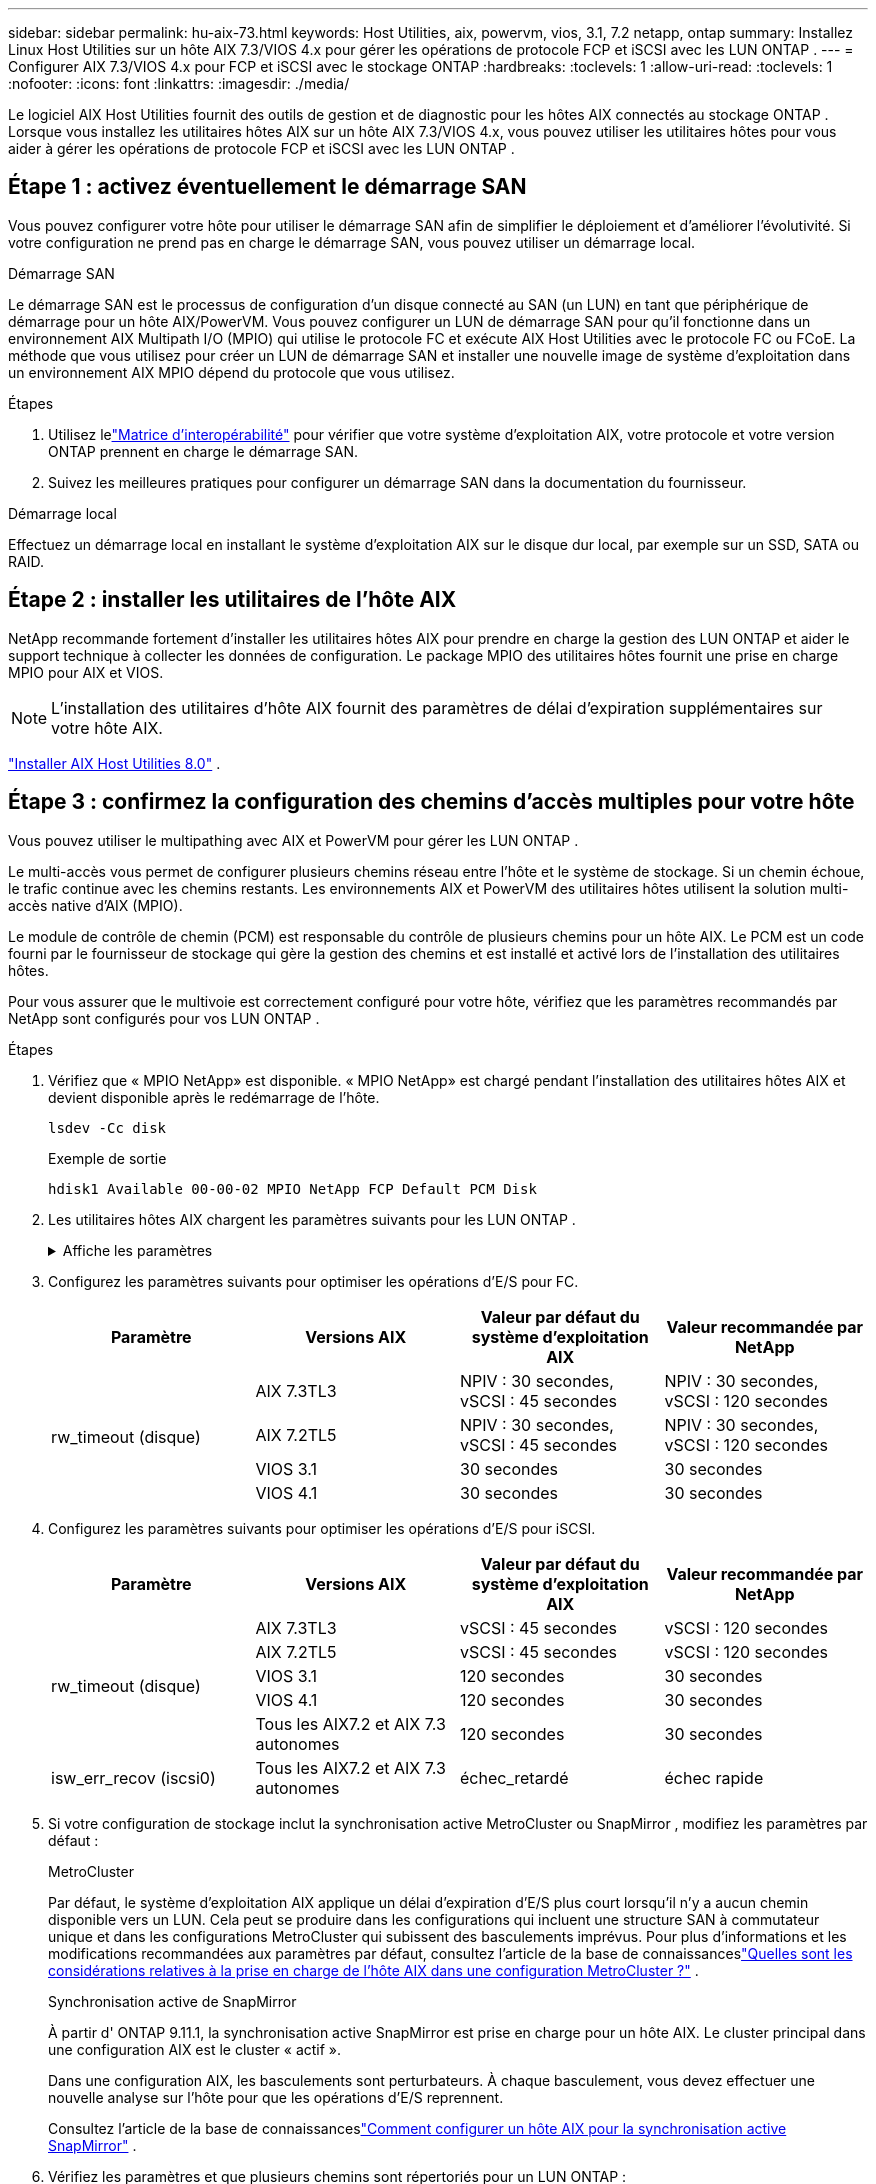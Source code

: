 ---
sidebar: sidebar 
permalink: hu-aix-73.html 
keywords: Host Utilities, aix, powervm, vios, 3.1, 7.2 netapp, ontap 
summary: Installez Linux Host Utilities sur un hôte AIX 7.3/VIOS 4.x pour gérer les opérations de protocole FCP et iSCSI avec les LUN ONTAP . 
---
= Configurer AIX 7.3/VIOS 4.x pour FCP et iSCSI avec le stockage ONTAP
:hardbreaks:
:toclevels: 1
:allow-uri-read: 
:toclevels: 1
:nofooter: 
:icons: font
:linkattrs: 
:imagesdir: ./media/


[role="lead"]
Le logiciel AIX Host Utilities fournit des outils de gestion et de diagnostic pour les hôtes AIX connectés au stockage ONTAP .  Lorsque vous installez les utilitaires hôtes AIX sur un hôte AIX 7.3/VIOS 4.x, vous pouvez utiliser les utilitaires hôtes pour vous aider à gérer les opérations de protocole FCP et iSCSI avec les LUN ONTAP .



== Étape 1 : activez éventuellement le démarrage SAN

Vous pouvez configurer votre hôte pour utiliser le démarrage SAN afin de simplifier le déploiement et d’améliorer l’évolutivité.  Si votre configuration ne prend pas en charge le démarrage SAN, vous pouvez utiliser un démarrage local.

[role="tabbed-block"]
====
.Démarrage SAN
--
Le démarrage SAN est le processus de configuration d'un disque connecté au SAN (un LUN) en tant que périphérique de démarrage pour un hôte AIX/PowerVM.  Vous pouvez configurer un LUN de démarrage SAN pour qu'il fonctionne dans un environnement AIX Multipath I/O (MPIO) qui utilise le protocole FC et exécute AIX Host Utilities avec le protocole FC ou FCoE.  La méthode que vous utilisez pour créer un LUN de démarrage SAN et installer une nouvelle image de système d'exploitation dans un environnement AIX MPIO dépend du protocole que vous utilisez.

.Étapes
. Utilisez lelink:https://mysupport.netapp.com/matrix/#welcome["Matrice d'interopérabilité"^] pour vérifier que votre système d'exploitation AIX, votre protocole et votre version ONTAP prennent en charge le démarrage SAN.
. Suivez les meilleures pratiques pour configurer un démarrage SAN dans la documentation du fournisseur.


--
.Démarrage local
--
Effectuez un démarrage local en installant le système d'exploitation AIX sur le disque dur local, par exemple sur un SSD, SATA ou RAID.

--
====


== Étape 2 : installer les utilitaires de l'hôte AIX

NetApp recommande fortement d'installer les utilitaires hôtes AIX pour prendre en charge la gestion des LUN ONTAP et aider le support technique à collecter les données de configuration.  Le package MPIO des utilitaires hôtes fournit une prise en charge MPIO pour AIX et VIOS.


NOTE: L'installation des utilitaires d'hôte AIX fournit des paramètres de délai d'expiration supplémentaires sur votre hôte AIX.

link:hu-aix-80.html["Installer AIX Host Utilities 8.0"] .



== Étape 3 : confirmez la configuration des chemins d'accès multiples pour votre hôte

Vous pouvez utiliser le multipathing avec AIX et PowerVM pour gérer les LUN ONTAP .

Le multi-accès vous permet de configurer plusieurs chemins réseau entre l'hôte et le système de stockage.  Si un chemin échoue, le trafic continue avec les chemins restants.  Les environnements AIX et PowerVM des utilitaires hôtes utilisent la solution multi-accès native d'AIX (MPIO).

Le module de contrôle de chemin (PCM) est responsable du contrôle de plusieurs chemins pour un hôte AIX.  Le PCM est un code fourni par le fournisseur de stockage qui gère la gestion des chemins et est installé et activé lors de l'installation des utilitaires hôtes.

Pour vous assurer que le multivoie est correctement configuré pour votre hôte, vérifiez que les paramètres recommandés par NetApp sont configurés pour vos LUN ONTAP .

.Étapes
. Vérifiez que « MPIO NetApp» est disponible.  « MPIO NetApp» est chargé pendant l'installation des utilitaires hôtes AIX et devient disponible après le redémarrage de l'hôte.
+
[source, cli]
----
lsdev -Cc disk
----
+
.Exemple de sortie
`hdisk1  Available 00-00-02 MPIO NetApp FCP Default PCM Disk`

. Les utilitaires hôtes AIX chargent les paramètres suivants pour les LUN ONTAP .
+
.Affiche les paramètres
[%collapsible]
====
[cols="4*"]
|===
| Paramètre | De production | Valeur pour AIX | Remarque 


| algorithme | MPIO | round_robin | Défini par les utilitaires hôtes 


| hcheck_cmd | MPIO | question | Défini par les utilitaires hôtes 


| hcheck_interval | MPIO | 30 | Défini par les utilitaires hôtes 


| hcheck_mode | MPIO | non actif | Défini par les utilitaires hôtes 


| lun_reset_spt | MPIO / non MPIO | oui | Défini par les utilitaires hôtes 


| transfert max | MPIO / non MPIO | LUN FC : 0x100000 octets | Défini par les utilitaires hôtes 


| qfull_dly | MPIO / non MPIO | délai de 2 secondes | Défini par les utilitaires hôtes 


| queue_deted | MPIO / non MPIO | 64 | Défini par les utilitaires hôtes 


| reserve_policy | MPIO / non MPIO | no_reserve | Défini par les utilitaires hôtes 


| temporisation de nouveau (disque) | MPIO / non MPIO | 30 secondes | Utilise les valeurs par défaut du système d'exploitation 


| dystrk | MPIO / non MPIO | Oui. | Utilise les valeurs par défaut du système d'exploitation 


| fc_err_recov | MPIO / non MPIO | Fast_fail | Utilise les valeurs par défaut du système d'exploitation 


| q_type | MPIO / non MPIO | simplicité | Utilise les valeurs par défaut du système d'exploitation 


| num_cmd_elems | MPIO / non MPIO | 1024 pour AIX 3072 pour VIOS | FC EN1B, FC EN1C 


| num_cmd_elems | MPIO / non MPIO | 1024 pour AIX | FC EN0G 
|===
====
. Configurez les paramètres suivants pour optimiser les opérations d’E/S pour FC.
+
[cols="4*"]
|===
| Paramètre | Versions AIX | Valeur par défaut du système d'exploitation AIX | Valeur recommandée par NetApp 


.4+| rw_timeout (disque) | AIX 7.3TL3 | NPIV : 30 secondes, vSCSI : 45 secondes | NPIV : 30 secondes, vSCSI : 120 secondes 


| AIX 7.2TL5 | NPIV : 30 secondes, vSCSI : 45 secondes | NPIV : 30 secondes, vSCSI : 120 secondes 


| VIOS 3.1 | 30 secondes | 30 secondes 


| VIOS 4.1 | 30 secondes | 30 secondes 
|===
. Configurez les paramètres suivants pour optimiser les opérations d’E/S pour iSCSI.
+
[cols="4*"]
|===
| Paramètre | Versions AIX | Valeur par défaut du système d'exploitation AIX | Valeur recommandée par NetApp 


.5+| rw_timeout (disque) | AIX 7.3TL3 | vSCSI : 45 secondes | vSCSI : 120 secondes 


| AIX 7.2TL5 | vSCSI : 45 secondes | vSCSI : 120 secondes 


| VIOS 3.1 | 120 secondes | 30 secondes 


| VIOS 4.1 | 120 secondes | 30 secondes 


| Tous les AIX7.2 et AIX 7.3 autonomes | 120 secondes | 30 secondes 


| isw_err_recov (iscsi0) | Tous les AIX7.2 et AIX 7.3 autonomes | échec_retardé | échec rapide 
|===
. Si votre configuration de stockage inclut la synchronisation active MetroCluster ou SnapMirror , modifiez les paramètres par défaut :
+
[role="tabbed-block"]
====
.MetroCluster
--
Par défaut, le système d'exploitation AIX applique un délai d'expiration d'E/S plus court lorsqu'il n'y a aucun chemin disponible vers un LUN.  Cela peut se produire dans les configurations qui incluent une structure SAN à commutateur unique et dans les configurations MetroCluster qui subissent des basculements imprévus.  Pour plus d'informations et les modifications recommandées aux paramètres par défaut, consultez l'article de la base de connaissanceslink:https://kb.netapp.com/on-prem/ontap/mc/MC-KBs/What_are_AIX_Host_support_considerations_in_a_MetroCluster_configuration["Quelles sont les considérations relatives à la prise en charge de l’hôte AIX dans une configuration MetroCluster ?"^] .

--
.Synchronisation active de SnapMirror
--
À partir d' ONTAP 9.11.1, la synchronisation active SnapMirror est prise en charge pour un hôte AIX.  Le cluster principal dans une configuration AIX est le cluster « actif ».

Dans une configuration AIX, les basculements sont perturbateurs.  À chaque basculement, vous devez effectuer une nouvelle analyse sur l'hôte pour que les opérations d'E/S reprennent.

Consultez l'article de la base de connaissanceslink:https://kb.netapp.com/on-prem/ontap/DP/SnapMirror/SnapMirror-KBs/How_to_configure_AIX_Host_for_SnapMirror_active_sync_in_ONTAP["Comment configurer un hôte AIX pour la synchronisation active SnapMirror"^] .

--
====
. Vérifiez les paramètres et que plusieurs chemins sont répertoriés pour un LUN ONTAP :
+
[source, cli]
----
lsmpio
----
+
Dans l'exemple suivant pour un système AFF ou FAS , le PCM est répertorié pour NetApp.

+
.Montrer l'exemple
[%collapsible]
====
[listing, subs="+quotes"]
----
# lsmpio -l hdisk1
name    path_id  status   path_status  parent  connection

hdisk1  0        Enabled  Non          fscsi6  203200a098ba7afe,5b000000000000
hdisk1  1        Enabled  Non          fscsi8  203100a098ba7afe,5b000000000000
hdisk1  2        Enabled  Sel,Opt      fscsi6  203000a098ba7afe,5b000000000000
hdisk1  3        Enabled  Sel,Opt      fscsi8  203800a098ba7afe,5b000000000000
#
lsattr -El hdisk1
*PCM             PCM/friend/NetAppDefaultPCM Path Control Module*                     False
PR_key_value    0x6d0000000002              Persistant Reserve Key Value            True
algorithm       round_robin                 Algorithm                               True
clr_q           no                          Device CLEARS its Queue on error        True
dist_err_pcnt   0                           Distributed Error Sample Time           True
dist_tw_width   50                          Distributed Error Sample Time           True
hcheck_cmd      inquiry                     Health Check Command                    True
hcheck_interval 30                          Health Check Interval                   True
hcheck_mode     nonactive                   Health Check Mode                       True
location                                    Location Label                          True
lun_id          0x5b000000000000            Logical Unit Number ID                  False
lun_reset_spt   yes                         LUN Level Reset                         True
max_transfer    0x100000                    Maximum TRANSFER Size                   True
node_name       0x204800a098ba7afe          FC Node Name                            False
pvid            none                        Physical volume identifier              False
q_err           yes                         Use QERR bit                            True
q_type          simple                      Queuing TYPE                            True
qfull_dly       2                           Delay in seconds for SCSI TASK SET FULL True
queue_depth     64                          Queue DEPTH                             True
reassign_to     120                         REASSIGN time out value                 True
reserve_policy  PR_shared                   Reserve Policy                          True
rw_timeout      30                          READ/WRITE time out value               True
scsi_id         0xec409                     SCSI ID                                 False
start_timeout   60                          START unit time out value               True
timeout_policy  fail_path                   Active/Passive Disk Path Control Module True
ww_name         0x203200a098ba7afe          FC World Wide Name                      False
----
====
. Vérifiez l'état du chemin pour les LUN ONTAP :
+
[source, cli]
----
sanlun lun show
----
+
Les exemples de sortie suivants affichent l'état de chemin correct pour les LUN ONTAP dans une configuration ASA, AFF ou FAS .

+
[role="tabbed-block"]
====
.Configurations ASA
--
Une configuration ASA optimise tous les chemins vers un LUN donné, en les gardant actifs (« principaux »).  Cela améliore les performances en effectuant des opérations d'E/S via tous les chemins en même temps.

.Montrer l'exemple
[%collapsible]
=====
[listing]
----
# sanlun lun show -p |grep -p hdisk78
                    ONTAP Path: vs_aix_clus:/vol/chataix_205p2_vol_en_1_7/jfs_205p2_lun_en
                           LUN: 37
                      LUN Size: 15g
                   Host Device: hdisk78
                          Mode: C
            Multipath Provider: AIX Native
        Multipathing Algorithm: round_robin
------ ------- ------ ------- --------- ----------
host   vserver  AIX                      AIX MPIO
path   path     MPIO   host    vserver     path
state  type     path   adapter LIF       priority
------ ------- ------ ------- --------- ----------
up     primary  path0  fcs0    fc_aix_1     1
up     primary  path1  fcs0    fc_aix_2     1
up     primary  path2  fcs1    fc_aix_3     1
up     primary  path3  fcs1    fc_aix_4     1
----
=====
--
.Configuration AFF ou FAS
--
Une configuration AFF ou FAS doit comporter deux groupes de chemins ayant des priorités plus élevées et moins élevées. Les chemins actifs/optimisés à priorité supérieure sont servis par le contrôleur où se trouve l'agrégat. Les chemins de priorité inférieure sont actifs mais non optimisés, car ils sont gérés par un autre contrôleur. Les chemins non optimisés ne sont utilisés que lorsque des chemins optimisés ne sont pas disponibles.

L'exemple suivant affiche la sortie correcte pour un LUN ONTAP avec deux chemins actifs/optimisés (« principaux ») et deux chemins actifs/non optimisés (« secondaires ») :

.Montrer l'exemple
[%collapsible]
=====
[listing]
----
# sanlun lun show -p |grep -p hdisk78
                    ONTAP Path: vs_aix_clus:/vol/chataix_205p2_vol_en_1_7/jfs_205p2_lun_en
                           LUN: 37
                      LUN Size: 15g
                   Host Device: hdisk78
                          Mode: C
            Multipath Provider: AIX Native
        Multipathing Algorithm: round_robin
------- ---------- ------ ------- ---------- ----------
host    vserver    AIX                        AIX MPIO
path    path       MPIO   host    vserver         path
state   type       path   adapter LIF         priority
------- ---------- ------ ------- ---------- ----------
up      secondary  path0  fcs0    fc_aix_1        1
up      primary    path1  fcs0    fc_aix_2        1
up      primary    path2  fcs1    fc_aix_3        1
up      secondary  path3  fcs1    fc_aix_4        1
----
=====
--
====




== Étape 4 : Examiner les problèmes connus

Il n'y a pas de problème connu.



== Et la suite ?

link:hu-aix-command-reference.html["En savoir plus sur l'utilisation de l'outil AIX Host Utilities"] .
